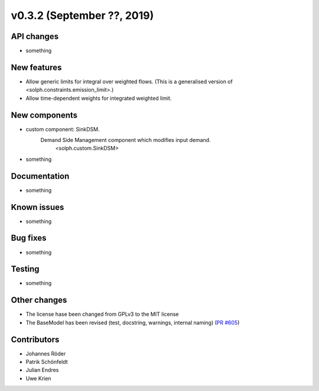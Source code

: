 v0.3.2 (September ??, 2019)
+++++++++++++++++++++++++++


API changes
###########

* something

New features
############

* Allow generic limits for integral over weighted flows.
  (This is a generalised version of <solph.constraints.emission_limit>.)
* Allow time-dependent weights for integrated weighted limit.

New components
##############

* custom component: SinkDSM.
    Demand Side Management component which modifies input demand.
        <solph.custom.SinkDSM>

* something

Documentation
#############

* something

Known issues
############

* something

Bug fixes
#########

* something

Testing
#######

* something

Other changes
#############

* The license hase been changed from GPLv3 to the MIT license
* The BaseModel has been revised (test, docstring, warnings, internal naming)
  (`PR #605 <https://github.com/oemof/oemof/issues/605>`_)

Contributors
############

* Johannes Röder
* Patrik Schönfeldt
* Julian Endres
* Uwe Krien
